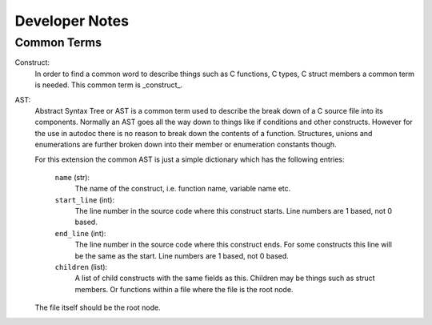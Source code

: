 Developer Notes
===============

Common Terms
------------

Construct:
    In order to find a common word to describe things such as C functions, C
    types, C struct members a common term is needed. This common term is
    _construct_.

AST:
    Abstract Syntax Tree or AST is a common term used to describe the break
    down of a C source file into its components. Normally an AST goes all the
    way down to things like if conditions and other constructs. However for
    the use in autodoc there is no reason to break down the contents of a
    function. Structures, unions and enumerations are further broken down
    into their member or enumeration constants though.

    For this extension the common AST is just a simple dictionary which has
    the following entries:

        ``name`` (str):
            The name of the construct, i.e. function name, variable
            name etc.

        ``start_line`` (int):
            The line number in the source code where this construct
            starts. Line numbers are 1 based, not 0 based.

        ``end_line`` (int):
            The line number in the source code where this construct
            ends. For some constructs this line will be the same as
            the start. Line numbers are 1 based, not 0 based.

        ``children`` (list):
            A list of child constructs with the same fields as this.
            Children may be things such as struct members. Or
            functions within a file where the file is the root node.

    The file itself should be the root node.
